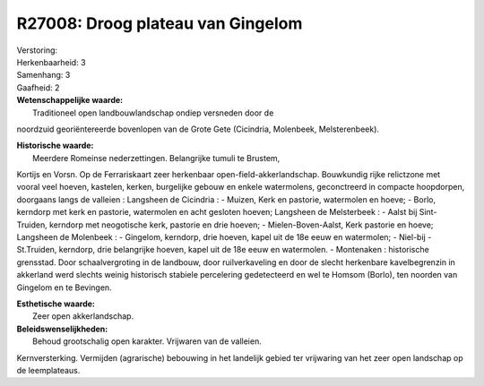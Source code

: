 R27008: Droog plateau van Gingelom
==================================

| Verstoring:

| Herkenbaarheid: 3

| Samenhang: 3

| Gaafheid: 2

| **Wetenschappelijke waarde:**
|  Traditioneel open landbouwlandschap ondiep versneden door de
noordzuid georiëntereerde bovenlopen van de Grote Gete (Cicindria,
Molenbeek, Melsterenbeek).

| **Historische waarde:**
|  Meerdere Romeinse nederzettingen. Belangrijke tumuli te Brustem,
Kortijs en Vorsn. Op de Ferrariskaart zeer herkenbaar
open-field-akkerlandschap. Bouwkundig rijke relictzone met vooral veel
hoeven, kastelen, kerken, burgelijke gebouw en enkele watermolens,
geconctreerd in compacte hoopdorpen, doorgaans langs de valleien :
Langsheen de Cicindria : - Muizen, Kerk en pastorie, watermolen en
hoeve; - Borlo, kerndorp met kerk en pastorie, watermolen en acht
gesloten hoeven; Langsheen de Melsterbeek : - Aalst bij Sint-Truiden,
kerndorp met neogotische kerk, pastorie en drie hoeven; -
Mielen-Boven-Aalst, Kerk pastorie en hoeve; Langsheen de Molenbeek : -
Gingelom, kerndorp, drie hoeven, kapel uit de 18e eeuw en watermolen; -
Niel-bij -St.Truiden, kerndorp, drie belangrijke hoeven, kapel uit de
18e eeuw en watermolen. - Montenaken : historische grensstad. Door
schaalvergroting in de landbouw, door ruilverkaveling en door de slecht
herkenbare kavelbegrenzin in akkerland werd slechts weinig historisch
stabiele percelering gedetecteerd en wel te Homsom (Borlo), ten noorden
van Gingelom en te Bevingen.

| **Esthetische waarde:**
|  Zeer open akkerlandschap.



| **Beleidswenselijkheden:**
|  Behoud grootschalig open karakter. Vrijwaren van de valleien.
Kernversterking. Vermijden (agrarische) bebouwing in het landelijk
gebied ter vrijwaring van het zeer open landschap op de leemplateaus.
